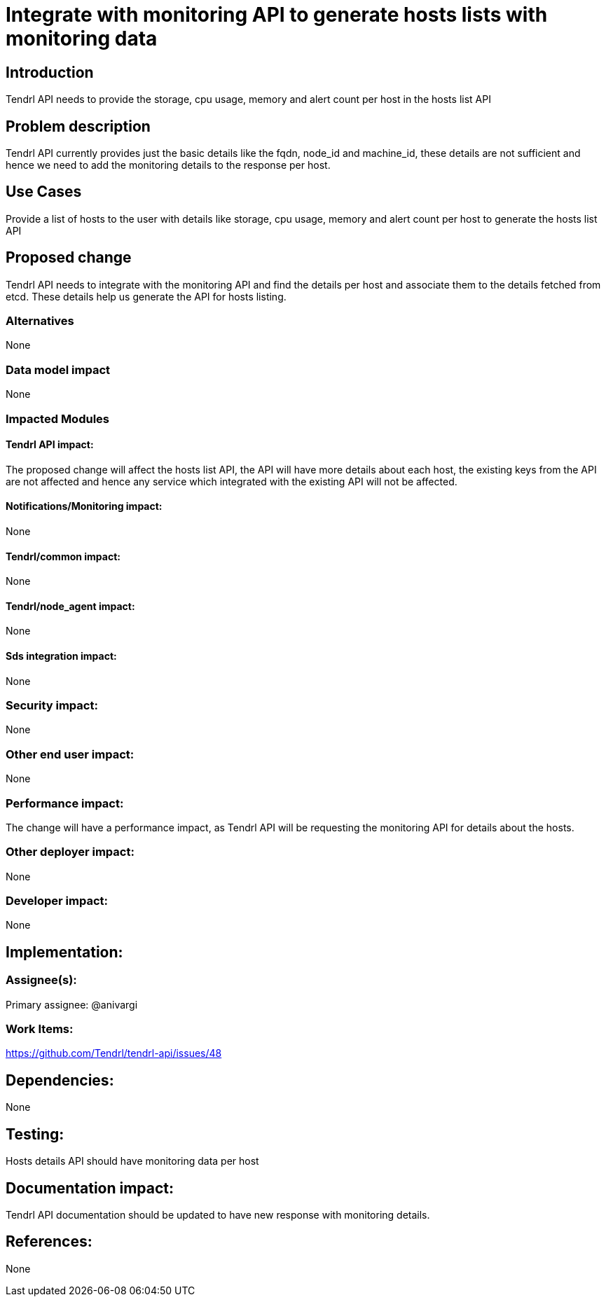 // vim: tw=79

= Integrate with monitoring API to generate hosts lists with monitoring data

== Introduction

Tendrl API needs to provide the storage, cpu usage, memory and alert
count per host in the hosts list API

== Problem description

Tendrl API currently provides just the basic details like the fqdn, node_id and
machine_id, these details are not sufficient and hence we need to add the
monitoring details to the response per host.

== Use Cases

Provide a list of hosts to the user with details like storage, cpu usage,
memory and alert count per host to generate the hosts list API

== Proposed change

Tendrl API needs to integrate with the monitoring API and find the details per
host and associate them to the details fetched from etcd. These details help us
generate the API for hosts listing.

=== Alternatives

None

=== Data model impact

None

=== Impacted Modules

==== Tendrl API impact:

The proposed change will affect the hosts list API, the API will have more
details about each host, the existing keys from the API are not affected and
hence any service which integrated with the existing API will not be affected.

==== Notifications/Monitoring impact:

None

==== Tendrl/common impact:

None

==== Tendrl/node_agent impact:

None

==== Sds integration impact:

None

=== Security impact:

None

=== Other end user impact:

None

=== Performance impact:

The change will have a performance impact, as Tendrl API will be requesting the
monitoring API for details about the hosts.

=== Other deployer impact:

None

=== Developer impact:

None

== Implementation:


=== Assignee(s):

Primary assignee:
  @anivargi

=== Work Items:

https://github.com/Tendrl/tendrl-api/issues/48

== Dependencies:

None

== Testing:

Hosts details API should have monitoring data per host

== Documentation impact:

Tendrl API documentation should be updated to have new response with monitoring
details.

== References:

None
